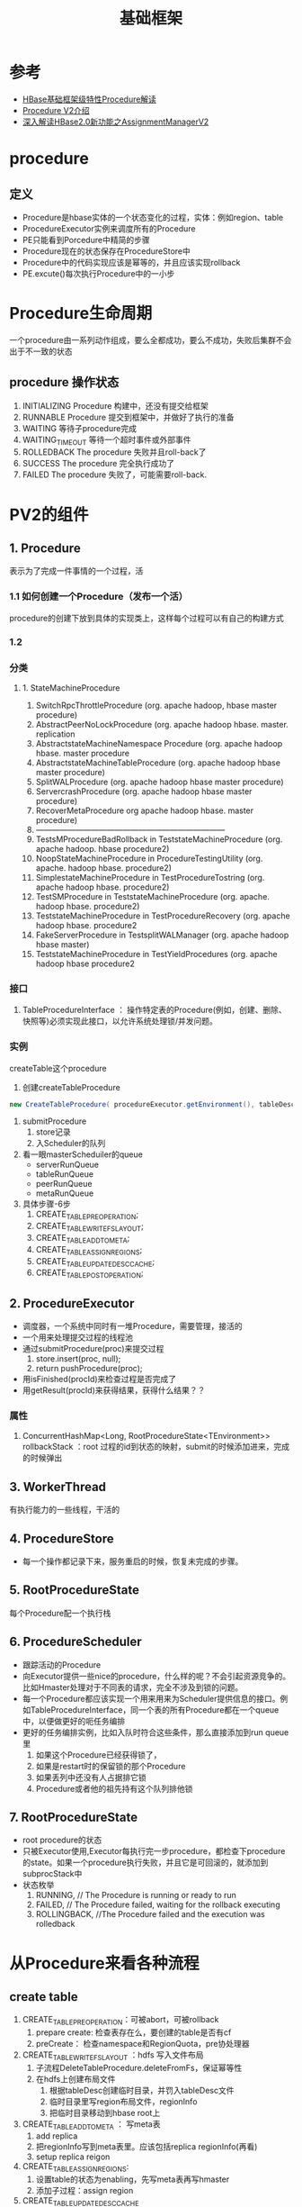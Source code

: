 #+title: 基础框架
* 参考
+ [[http://www.nosqlnotes.com/technotes/hbase/procedure-v2/][HBase基础框架级特性Procedure解读]]
+ [[https://mp.weixin.qq.com/s/48MNab6mZkK7YGOlEGf8OA][Procedure V2介绍]]
+ [[https://yq.aliyun.com/articles/601096?spm=a2c4e.11155435.0.0.2f023e4eTzDjM0][深入解读HBase2.0新功能之AssignmentManagerV2]]
* procedure
** 定义
+ Procedure是hbase实体的一个状态变化的过程，实体：例如region、table
+ ProcedureExecutor实例来调度所有的Procedure
+ PE只能看到Porcedure中精简的步骤
+ Procedure现在的状态保存在ProcedureStore中
+ Procedure中的代码实现应该是幂等的，并且应该实现rollback
+ PE.excute()每次执行Procedure中的一小步
* Procedure生命周期
一个procedure由一系列动作组成，要么全都成功，要么不成功，失败后集群不会出于不一致的状态
** procedure 操作状态
1. INITIALIZING Procedure 构建中，还没有提交给框架
2. RUNNABLE Procedure 提交到框架中，并做好了执行的准备
3. WAITING 等待子procedure完成
4. WAITING_TIMEOUT 等待一个超时事件或外部事件
5. ROLLEDBACK The procedure 失败并且roll-back了
6. SUCCESS The procedure 完全执行成功了
7.  FAILED The procedure 失败了，可能需要roll-back.
* PV2的组件
** 1. Procedure
表示为了完成一件事情的一个过程，活
*** 1.1 如何创建一个Procedure（发布一个活）
procedure的创建下放到具体的实现类上，这样每个过程可以有自己的构建方式
*** 1.2 
*** 分类

#+DOWNLOADED: file:/Users/wangchao/Desktop/截屏2019-12-05上午11.49.41.png @ 2019-12-05 12:01:08
[[file:PV2%E7%9A%84%E7%BB%84%E4%BB%B6/2019-12-05_12-01-08_%E6%88%AA%E5%B1%8F2019-12-05%E4%B8%8A%E5%8D%8811.49.41.png]]
**** 1. StateMachineProcedure
1. SwitchRpcThrottleProcedure (org. apache hadoop, hbase master procedure)
2. AbstractPeerNoLockProcedure (org. apache hadoop hbase. master. replication
3. AbstractstateMachineNamespace Procedure (org. apache hadoop hbase. master procedure
4. AbstractstateMachineTableProcedure (org. apache hadoop hbase master procedure)
5. SplitWALProcedure (org. apache hadoop hbase master procedure)
6. ServercrashProcedure (org. apache hadoop hbase master procedure)
7. RecoverMetaProcedure org apache hadoop hbase. master procedure)
8. ------------------------------------------------------------------------
8. TestsMProcedureBadRollback in TeststateMachineProcedure (org. apache hadoop. hbase procedure2)
9. NoopStateMachineProcedure in ProcedureTestingUtility (org. apache. hadoop hbase. procedure2)
10. SimplestateMachineProcedure in TestProcedureTostring (org. apache hadoop hbase. procedure2)
11. TestSMProcedure in TeststateMachineProcedure (org. apache. hadoop hbase. procedure2)
12. TeststateMachineProcedure in TestProcedureRecovery (org. apache hadoop hbase. procedure2
13. FakeServerProcedure in TestsplitWALManager (org. apache hadoop hbase master)
14. TeststateMachineProcedure in TestYieldProcedures (org. apache hadoop hbase procedure2
*** 接口
1. TableProcedureInterface ： 操作特定表的Procedure(例如，创建、删除、快照等)必须实现此接口，以允许系统处理锁/并发问题。
*** 实例
createTable这个procedure
0. 创建createTableProcedure
#+BEGIN_SRC java
  new CreateTableProcedure( procedureExecutor.getEnvironment(), tableDescriptor, newRegions, latch)
#+END_SRC
1. submitProcedure
   1. store记录
   2. 入Scheduler的队列
2. 看一眼masterScheduiler的queue
   + serverRunQueue
   + tableRunQueue
   + peerRunQueue
   + metaRunQueue

3. 具体步骤-6步
   1. CREATE_TABLE_PRE_OPERATION;
   2. CREATE_TABLE_WRITE_FS_LAYOUT;
   3. CREATE_TABLE_ADD_TO_META;
   4. CREATE_TABLE_ASSIGN_REGIONS;
   5. CREATE_TABLE_UPDATE_DESC_CACHE;
   6. CREATE_TABLE_POST_OPERATION;

** 2. ProcedureExecutor
+ 调度器，一个系统中同时有一堆Procedure，需要管理，接活的
+ 一个用来处理提交过程的线程池
+ 通过submitProcedure(proc)来提交过程
  1. store.insert(proc, null);
  2. return pushProcedure(proc);
+ 用isFinished(procId)来检查过程是否完成了
+ 用getResult(procId)来获得结果，获得什么结果？？
*** 属性 
1. ConcurrentHashMap<Long, RootProcedureState<TEnvironment>> rollbackStack ：root 过程的id到状态的映射，submit的时候添加进来，完成的时候弹出
** 3. WorkerThread
有执行能力的一些线程，干活的
** 4. ProcedureStore
+ 每一个操作都记录下来，服务重启的时候，恢复未完成的步骤。
** 5. RootProcedureState
每个Procedure配一个执行栈
** 6. ProcedureScheduler
+ 跟踪活动的Procedure
+ 向Executor提供一些nice的procedure，什么样的呢？不会引起资源竞争的。比如Hmaster处理对于不同表的请求，完全不涉及到锁的问题。
+ 每一个Procedure都应该实现一个用来用来为Scheduler提供信息的接口。例如TableProcedureInterface，同一个表的所有Procedure都在一个queue中，以便做更好的呃任务编排
+ 更好的任务编排实例，比如入队时符合这些条件，那么直接添加到run queue里
  1. 如果这个Procedure已经获得锁了，
  2. 如果是restart时的保留锁的那个Procedure
  3. 如果丢列中还没有人占据排它锁
  4. Procedure或者他的祖先持有这个队列排他锁
** 7. RootProcedureState
+ root procedure的状态
+ 只被Executor使用,Executor每执行完一步procedure，都检查下procedure的state。如果一个procedure执行失败，并且它是可回滚的，就添加到subprocStack中
+ 状态枚举
  1. RUNNING,         // The Procedure is running or ready to run
  2. FAILED,          // The Procedure failed, waiting for the rollback executing
  3. ROLLINGBACK,  //The Procedure failed and the execution was rolledback

* 从Procedure来看各种流程
** create table
1. CREATE_TABLE_PRE_OPERATION：可被abort，可被rollback
   1. prepare create: 检查表存在么，要创建的table是否有cf
   2. preCreate： 检查namespace和RegionQuota，pre协处理器
2. CREATE_TABLE_WRITE_FS_LAYOUT ：hdfs 写入文件布局
   1. 子流程DeleteTableProcedure.deleteFromFs，保证幂等性
   2. 在hdfs上创建布局文件
      1. 根据tableDesc创建临时目录，并罚入tableDesc文件
      2. 临时目录里写region布局文件，regionInfo
      3. 把临时目录移动到hbase root上
3. CREATE_TABLE_ADD_TO_META ： 写meta表
   1. add replica
   2. 把regionInfo写到meta表里。应该包括replica regionInfo(再看)
   3. setup replica reigon
4. CREATE_TABLE_ASSIGN_REGIONS:
   1. 设置table的状态为enabling，先写meta表再写hmaster
   2. 添加子过程：assign region
5. CREATE_TABLE_UPDATE_DESC_CACHE
   1. 设置table状态为TableState.State.ENABLED
   2. 更新master中的tableDescriptor的缓存
6. CREATE_TABLE_POST_OPERATION：post协处理器
** split region
1. SPLIT_TABLE_REGION_PREPARE
   1. 如果当前table正在Snapshot，则不可split
   2. 如果region已经在split中了
   3. 如果region不是Close或online的，不可split
2. SPLIT_TABLE_REGION_PRE_OPERATION
   1. pre协处理器
   2. 检查namespace quota
3. SPLIT_TABLE_REGION_CLOSE_PARENT_REGION
   1. 子流程 ： unassign region
4. SPLIT_TABLE_REGIONS_CHECK_CLOSED_REGIONS
   1. 检查上一步的unassign有没有被打断 如果wal hasRecoveredEdits 则重新assign 再unassign
5. SPLIT_TABLE_REGION_CREATE_DAUGHTER_REGIONS
   1. 创建daughter regions
6. SPLIT_TABLE_REGION_WRITE_MAX_SEQUENCE_ID_FILE

** unassign region

** RegionTransitionProcedure
1. REGION_TRANSITION_QUEUE : push into the AM queue for balancer policy
2. REGION_TRANSITION_DISPATCH : send the request to the target server
3. REGION_TRANSITION_FINISH: wait assignment response. completion/failure


